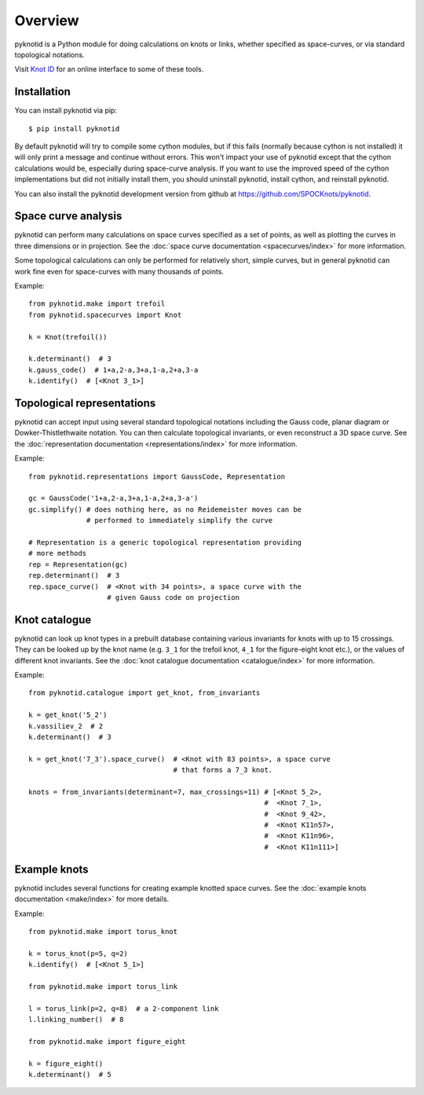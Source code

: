 Overview
========

.. image:: k10_11_ideal.png
   :scale: 50%
   :alt: The knot 10_11 in an ideal conformation, visualised by pyknotid.
   :align: center

pyknotid is a Python module for doing calculations on knots or links,
whether specified as space-curves, or via standard topological
notations.

Visit `Knot ID <http://inclem.net/knotidentifier>`__ for an online
interface to some of these tools.

Installation
------------

You can install pyknotid via pip::

  $ pip install pyknotid

By default pyknotid will try to compile some cython modules, but if
this fails (normally because cython is not installed) it will only
print a message and continue without errors. This won't impact your
use of pyknotid except that the cython calculations would be,
especially during space-curve analysis. If you want to use the
improved speed of the cython implementations but did not initially
install them, you should uninstall pyknotid, install cython, and
reinstall pyknotid.

You can also install the pyknotid development version from github at
https://github.com/SPOCKnots/pyknotid.


Space curve analysis
--------------------

pyknotid can perform many calculations on space curves specified as a
set of points, as well as plotting the curves in three dimensions or
in projection. See the :doc:`space curve documentation
<spacecurves/index>` for more information.

Some topological calculations can only be performed for relatively
short, simple curves, but in general pyknotid can work fine even for
space-curves with many thousands of points.

Example::

  from pyknotid.make import trefoil
  from pyknotid.spacecurves import Knot

  k = Knot(trefoil())

  k.determinant()  # 3
  k.gauss_code()  # 1+a,2-a,3+a,1-a,2+a,3-a
  k.identify()  # [<Knot 3_1>]


Topological representations
---------------------------

pyknotid can accept input using several standard topological notations
including the Gauss code, planar diagram or Dowker-Thistlethwaite
notation. You can then calculate topological invariants, or even
reconstruct a 3D space curve. See the :doc:`representation
documentation <representations/index>` for more information.

Example::

  from pyknotid.representations import GaussCode, Representation

  gc = GaussCode('1+a,2-a,3+a,1-a,2+a,3-a')
  gc.simplify() # does nothing here, as no Reidemeister moves can be
                # performed to immediately simplify the curve

  # Representation is a generic topological representation providing
  # more methods
  rep = Representation(gc)
  rep.determinant()  # 3
  rep.space_curve()  # <Knot with 34 points>, a space curve with the
                     # given Gauss code on projection

Knot catalogue
--------------

pyknotid can look up knot types in a prebuilt database containing
various invariants for knots with up to 15 crossings. They can be
looked up by the knot name (e.g. ``3_1`` for the trefoil knot, ``4_1``
for the figure-eight knot etc.), or the values of different knot
invariants. See the :doc:`knot catalogue documentation
<catalogue/index>` for more information.

Example::

  from pyknotid.catalogue import get_knot, from_invariants

  k = get_knot('5_2')
  k.vassiliev_2  # 2
  k.determinant()  # 3

  k = get_knot('7_3').space_curve()  # <Knot with 83 points>, a space curve
                                     # that forms a 7_3 knot.

  knots = from_invariants(determinant=7, max_crossings=11) # [<Knot 5_2>,
                                                           #  <Knot 7_1>,
                                                           #  <Knot 9_42>,
                                                           #  <Knot K11n57>,
                                                           #  <Knot K11n96>,
                                                           #  <Knot K11n111>]
  
Example knots
-------------

pyknotid includes several functions for creating example knotted space
curves. See the :doc:`example knots documentation <make/index>` for
more details.

Example::

  from pyknotid.make import torus_knot

  k = torus_knot(p=5, q=2)
  k.identify()  # [<Knot 5_1>]

  from pyknotid.make import torus_link

  l = torus_link(p=2, q=8)  # a 2-component link
  l.linking_number()  # 8

  from pyknotid.make import figure_eight

  k = figure_eight()
  k.determinant()  # 5

  
